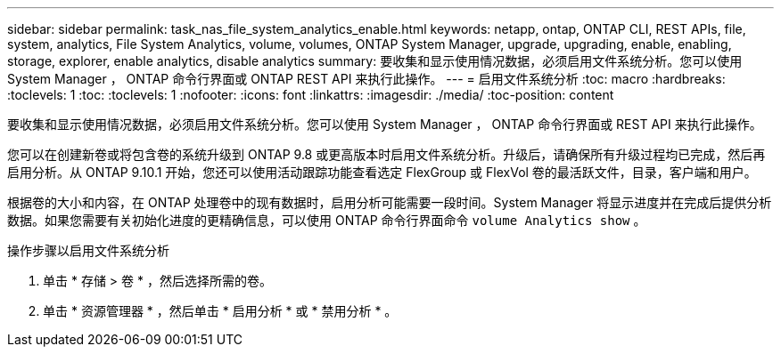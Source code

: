 ---
sidebar: sidebar 
permalink: task_nas_file_system_analytics_enable.html 
keywords: netapp, ontap, ONTAP CLI, REST APIs, file, system, analytics, File System Analytics, volume, volumes, ONTAP System Manager, upgrade, upgrading, enable, enabling, storage, explorer, enable analytics, disable analytics 
summary: 要收集和显示使用情况数据，必须启用文件系统分析。您可以使用 System Manager ， ONTAP 命令行界面或 ONTAP REST API 来执行此操作。 
---
= 启用文件系统分析
:toc: macro
:hardbreaks:
:toclevels: 1
:toc: 
:toclevels: 1
:nofooter: 
:icons: font
:linkattrs: 
:imagesdir: ./media/
:toc-position: content


[role="lead"]
要收集和显示使用情况数据，必须启用文件系统分析。您可以使用 System Manager ， ONTAP 命令行界面或 REST API 来执行此操作。

您可以在创建新卷或将包含卷的系统升级到 ONTAP 9.8 或更高版本时启用文件系统分析。升级后，请确保所有升级过程均已完成，然后再启用分析。从 ONTAP 9.10.1 开始，您还可以使用活动跟踪功能查看选定 FlexGroup 或 FlexVol 卷的最活跃文件，目录，客户端和用户。

根据卷的大小和内容，在 ONTAP 处理卷中的现有数据时，启用分析可能需要一段时间。System Manager 将显示进度并在完成后提供分析数据。如果您需要有关初始化进度的更精确信息，可以使用 ONTAP 命令行界面命令 `volume Analytics show` 。

.操作步骤以启用文件系统分析
. 单击 * 存储 > 卷 * ，然后选择所需的卷。
. 单击 * 资源管理器 * ，然后单击 * 启用分析 * 或 * 禁用分析 * 。

